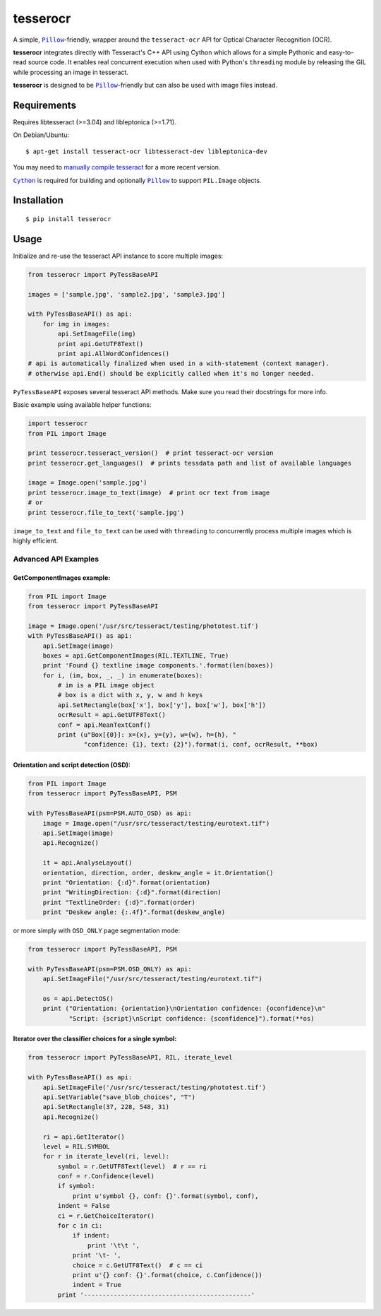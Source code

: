 =========
tesserocr
=========

A simple, |Pillow|_-friendly,
wrapper around the ``tesseract-ocr`` API for Optical Character Recognition
(OCR).

**tesserocr** integrates directly with Tesseract's C++ API using Cython
which allows for a simple Pythonic and easy-to-read source code. It
enables real concurrent execution when used with Python's ``threading``
module by releasing the GIL while processing an image in tesseract.

**tesserocr** is designed to be |Pillow|_-friendly but can also be used
with image files instead.

.. |Pillow| replace:: ``Pillow``
.. _Pillow: http://python-pillow.github.io/

Requirements
============

Requires libtesseract (>=3.04) and libleptonica (>=1.71).

On Debian/Ubuntu:

::

    $ apt-get install tesseract-ocr libtesseract-dev libleptonica-dev

You may need to `manually compile tesseract`_ for a more recent version.

|Cython|_ is required for building and optionally |Pillow|_ to support ``PIL.Image`` objects.

.. _manually compile tesseract: https://github.com/tesseract-ocr/tesseract/wiki/Compiling
.. |Cython| replace:: ``Cython``
.. _Cython: http://cython.org/

Installation
============

::

    $ pip install tesserocr

Usage
=====

Initialize and re-use the tesseract API instance to score multiple
images:

.. code:: python

    from tesserocr import PyTessBaseAPI

    images = ['sample.jpg', 'sample2.jpg', 'sample3.jpg']

    with PyTessBaseAPI() as api:
        for img in images:
            api.SetImageFile(img)
            print api.GetUTF8Text()
            print api.AllWordConfidences()
    # api is automatically finalized when used in a with-statement (context manager).
    # otherwise api.End() should be explicitly called when it's no longer needed.

``PyTessBaseAPI`` exposes several tesseract API methods. Make sure you
read their docstrings for more info.

Basic example using available helper functions:

.. code:: python

    import tesserocr
    from PIL import Image

    print tesserocr.tesseract_version()  # print tesseract-ocr version
    print tesserocr.get_languages()  # prints tessdata path and list of available languages

    image = Image.open('sample.jpg')
    print tesserocr.image_to_text(image)  # print ocr text from image
    # or
    print tesserocr.file_to_text('sample.jpg')

``image_to_text`` and ``file_to_text`` can be used with ``threading`` to
concurrently process multiple images which is highly efficient.

Advanced API Examples
---------------------

GetComponentImages example:
```````````````````````````

.. code:: python

    from PIL import Image
    from tesserocr import PyTessBaseAPI

    image = Image.open('/usr/src/tesseract/testing/phototest.tif')
    with PyTessBaseAPI() as api:
        api.SetImage(image)
        boxes = api.GetComponentImages(RIL.TEXTLINE, True)
        print 'Found {} textline image components.'.format(len(boxes))
        for i, (im, box, _, _) in enumerate(boxes):
            # im is a PIL image object
            # box is a dict with x, y, w and h keys
            api.SetRectangle(box['x'], box['y'], box['w'], box['h'])
            ocrResult = api.GetUTF8Text()
            conf = api.MeanTextConf()
            print (u"Box[{0}]: x={x}, y={y}, w={w}, h={h}, "
                   "confidence: {1}, text: {2}").format(i, conf, ocrResult, **box)

Orientation and script detection (OSD):
```````````````````````````````````````

.. code:: python

    from PIL import Image
    from tesserocr import PyTessBaseAPI, PSM

    with PyTessBaseAPI(psm=PSM.AUTO_OSD) as api:
        image = Image.open("/usr/src/tesseract/testing/eurotext.tif")
        api.SetImage(image)
        api.Recognize()

        it = api.AnalyseLayout()
        orientation, direction, order, deskew_angle = it.Orientation()
        print "Orientation: {:d}".format(orientation)
        print "WritingDirection: {:d}".format(direction)
        print "TextlineOrder: {:d}".format(order)
        print "Deskew angle: {:.4f}".format(deskew_angle)

or more simply with ``OSD_ONLY`` page segmentation mode:

.. code:: python

    from tesserocr import PyTessBaseAPI, PSM

    with PyTessBaseAPI(psm=PSM.OSD_ONLY) as api:
        api.SetImageFile("/usr/src/tesseract/testing/eurotext.tif")

        os = api.DetectOS()
        print ("Orientation: {orientation}\nOrientation confidence: {oconfidence}\n"
               "Script: {script}\nScript confidence: {sconfidence}").format(**os)

Iterator over the classifier choices for a single symbol:
`````````````````````````````````````````````````````````

.. code:: python

    from tesserocr import PyTessBaseAPI, RIL, iterate_level

    with PyTessBaseAPI() as api:
        api.SetImageFile('/usr/src/tesseract/testing/phototest.tif')
        api.SetVariable("save_blob_choices", "T")
        api.SetRectangle(37, 228, 548, 31)
        api.Recognize()

        ri = api.GetIterator()
        level = RIL.SYMBOL
        for r in iterate_level(ri, level):
            symbol = r.GetUTF8Text(level)  # r == ri
            conf = r.Confidence(level)
            if symbol:
                print u'symbol {}, conf: {}'.format(symbol, conf),
            indent = False
            ci = r.GetChoiceIterator()
            for c in ci:
                if indent:
                    print '\t\t ',
                print '\t- ',
                choice = c.GetUTF8Text()  # c == ci
                print u'{} conf: {}'.format(choice, c.Confidence())
                indent = True
            print '---------------------------------------------'
